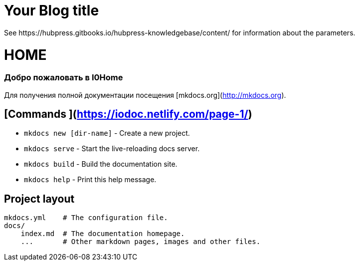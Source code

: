 = Your Blog title
 See https://hubpress.gitbooks.io/hubpress-knowledgebase/content/ for information about the parameters.
:hp-image: /covers/cover.png
:published_at: 2019-01-31
:hp-tags: HubPress, Blog, Open_Source,
:hp-alt-title: My English Title

# HOME
### Добро пожаловать в I0Home


Для получения полной документации посещения [mkdocs.org](http://mkdocs.org).

## [Commands ](https://iodoc.netlify.com/page-1/)

* `mkdocs new [dir-name]` - Create a new project.
* `mkdocs serve` - Start the live-reloading docs server.
* `mkdocs build` - Build the documentation site.
* `mkdocs help` - Print this help message.

## Project layout

    mkdocs.yml    # The configuration file.
    docs/
        index.md  # The documentation homepage.
        ...       # Other markdown pages, images and other files.
